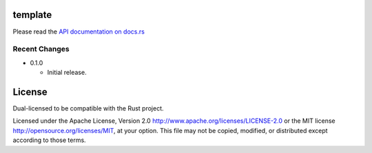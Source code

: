 template
========

Please read the `API documentation on docs.rs`__

__ https://docs.rs/template/

|build_status|_ |crates|_

.. |build_status| image:: https://travis-ci.org/bluss/template.svg?branch=master
.. _build_status: https://travis-ci.org/bluss/template

.. |crates| image:: http://meritbadge.herokuapp.com/template
.. _crates: https://crates.io/crates/template


Recent Changes
--------------

- 0.1.0

  - Initial release.


License
=======

Dual-licensed to be compatible with the Rust project.

Licensed under the Apache License, Version 2.0
http://www.apache.org/licenses/LICENSE-2.0 or the MIT license
http://opensource.org/licenses/MIT, at your
option. This file may not be copied, modified, or distributed
except according to those terms.


